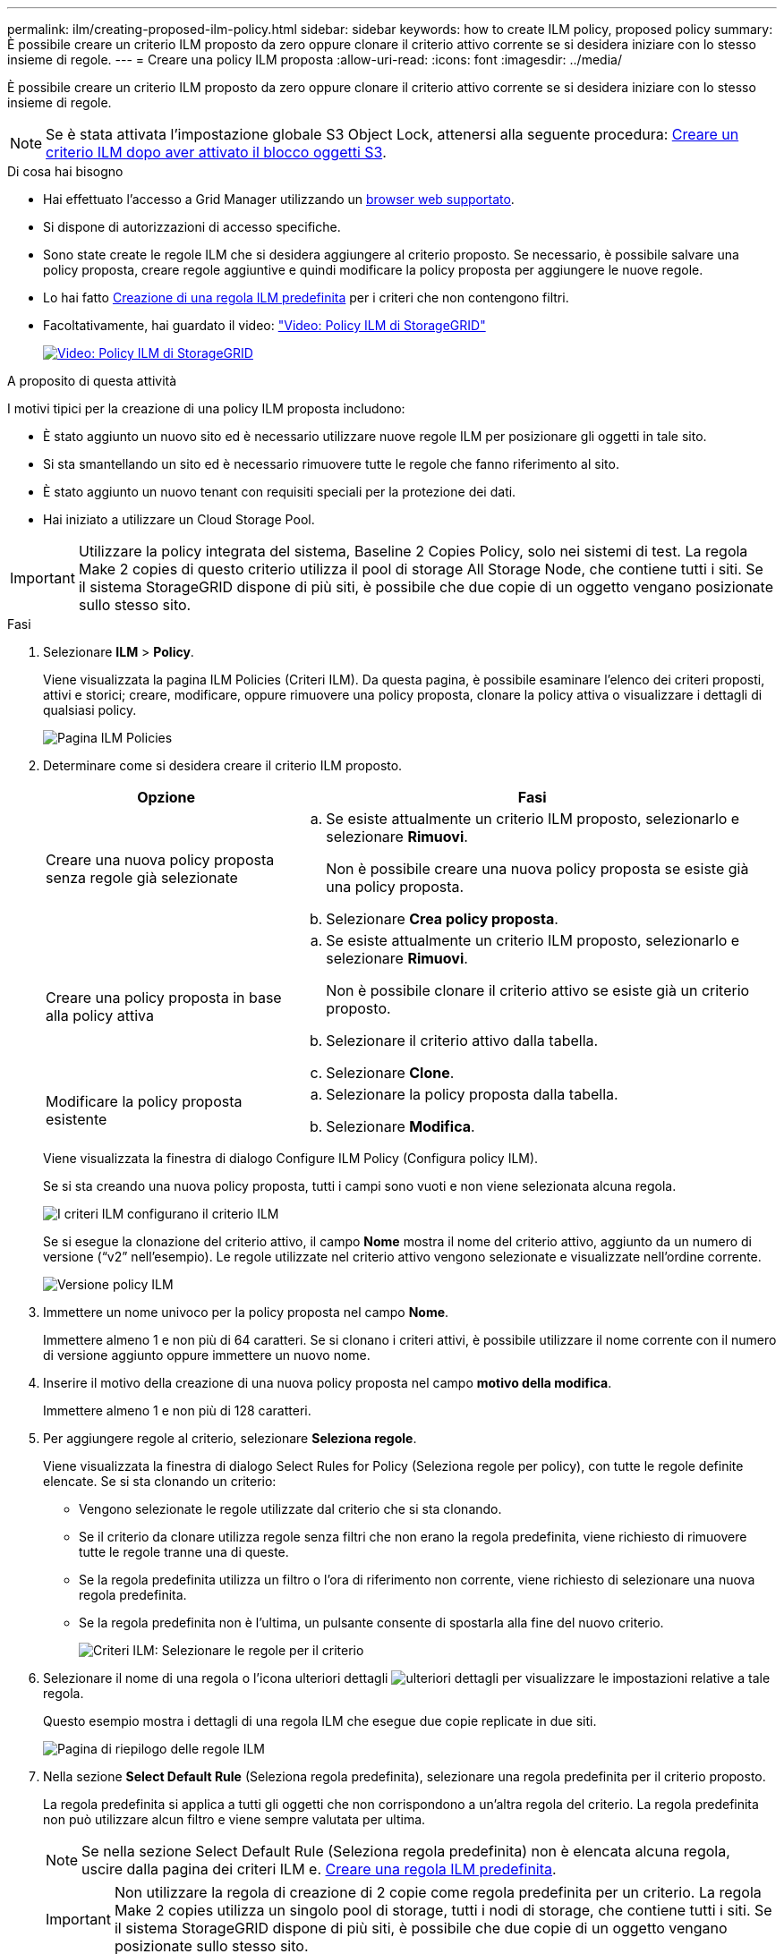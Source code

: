 ---
permalink: ilm/creating-proposed-ilm-policy.html 
sidebar: sidebar 
keywords: how to create ILM policy, proposed policy 
summary: È possibile creare un criterio ILM proposto da zero oppure clonare il criterio attivo corrente se si desidera iniziare con lo stesso insieme di regole. 
---
= Creare una policy ILM proposta
:allow-uri-read: 
:icons: font
:imagesdir: ../media/


[role="lead"]
È possibile creare un criterio ILM proposto da zero oppure clonare il criterio attivo corrente se si desidera iniziare con lo stesso insieme di regole.


NOTE: Se è stata attivata l'impostazione globale S3 Object Lock, attenersi alla seguente procedura: xref:creating-ilm-policy-after-s3-object-lock-is-enabled.adoc[Creare un criterio ILM dopo aver attivato il blocco oggetti S3].

.Di cosa hai bisogno
* Hai effettuato l'accesso a Grid Manager utilizzando un xref:../admin/web-browser-requirements.adoc[browser web supportato].
* Si dispone di autorizzazioni di accesso specifiche.
* Sono state create le regole ILM che si desidera aggiungere al criterio proposto. Se necessario, è possibile salvare una policy proposta, creare regole aggiuntive e quindi modificare la policy proposta per aggiungere le nuove regole.
* Lo hai fatto xref:creating-default-ilm-rule.adoc[Creazione di una regola ILM predefinita] per i criteri che non contengono filtri.
* Facoltativamente, hai guardato il video: https://netapp.hosted.panopto.com/Panopto/Pages/Viewer.aspx?id=c929e94e-353a-4375-b112-acc5013c81c7["Video: Policy ILM di StorageGRID"^]
+
[link=https://netapp.hosted.panopto.com/Panopto/Pages/Viewer.aspx?id=c929e94e-353a-4375-b112-acc5013c81c7]
image::../media/video-screenshot-ilm-policies.png[Video: Policy ILM di StorageGRID]



.A proposito di questa attività
I motivi tipici per la creazione di una policy ILM proposta includono:

* È stato aggiunto un nuovo sito ed è necessario utilizzare nuove regole ILM per posizionare gli oggetti in tale sito.
* Si sta smantellando un sito ed è necessario rimuovere tutte le regole che fanno riferimento al sito.
* È stato aggiunto un nuovo tenant con requisiti speciali per la protezione dei dati.
* Hai iniziato a utilizzare un Cloud Storage Pool.



IMPORTANT: Utilizzare la policy integrata del sistema, Baseline 2 Copies Policy, solo nei sistemi di test. La regola Make 2 copies di questo criterio utilizza il pool di storage All Storage Node, che contiene tutti i siti. Se il sistema StorageGRID dispone di più siti, è possibile che due copie di un oggetto vengano posizionate sullo stesso sito.

.Fasi
. Selezionare *ILM* > *Policy*.
+
Viene visualizzata la pagina ILM Policies (Criteri ILM). Da questa pagina, è possibile esaminare l'elenco dei criteri proposti, attivi e storici; creare, modificare, oppure rimuovere una policy proposta, clonare la policy attiva o visualizzare i dettagli di qualsiasi policy.

+
image::../media/ilm_policies_page.gif[Pagina ILM Policies]

. Determinare come si desidera creare il criterio ILM proposto.
+
[cols="1a,2a"]
|===
| Opzione | Fasi 


 a| 
Creare una nuova policy proposta senza regole già selezionate
 a| 
.. Se esiste attualmente un criterio ILM proposto, selezionarlo e selezionare *Rimuovi*.
+
Non è possibile creare una nuova policy proposta se esiste già una policy proposta.

.. Selezionare *Crea policy proposta*.




 a| 
Creare una policy proposta in base alla policy attiva
 a| 
.. Se esiste attualmente un criterio ILM proposto, selezionarlo e selezionare *Rimuovi*.
+
Non è possibile clonare il criterio attivo se esiste già un criterio proposto.

.. Selezionare il criterio attivo dalla tabella.
.. Selezionare *Clone*.




 a| 
Modificare la policy proposta esistente
 a| 
.. Selezionare la policy proposta dalla tabella.
.. Selezionare *Modifica*.


|===
+
Viene visualizzata la finestra di dialogo Configure ILM Policy (Configura policy ILM).

+
Se si sta creando una nuova policy proposta, tutti i campi sono vuoti e non viene selezionata alcuna regola.

+
image::../media/ilm_policies_configure_ilm_policy.png[I criteri ILM configurano il criterio ILM]

+
Se si esegue la clonazione del criterio attivo, il campo *Nome* mostra il nome del criterio attivo, aggiunto da un numero di versione ("`v2`" nell'esempio). Le regole utilizzate nel criterio attivo vengono selezionate e visualizzate nell'ordine corrente.

+
image::../media/ilm_policies_version.gif[Versione policy ILM]

. Immettere un nome univoco per la policy proposta nel campo *Nome*.
+
Immettere almeno 1 e non più di 64 caratteri. Se si clonano i criteri attivi, è possibile utilizzare il nome corrente con il numero di versione aggiunto oppure immettere un nuovo nome.

. Inserire il motivo della creazione di una nuova policy proposta nel campo *motivo della modifica*.
+
Immettere almeno 1 e non più di 128 caratteri.

. Per aggiungere regole al criterio, selezionare *Seleziona regole*.
+
Viene visualizzata la finestra di dialogo Select Rules for Policy (Seleziona regole per policy), con tutte le regole definite elencate. Se si sta clonando un criterio:

+
** Vengono selezionate le regole utilizzate dal criterio che si sta clonando.
** Se il criterio da clonare utilizza regole senza filtri che non erano la regola predefinita, viene richiesto di rimuovere tutte le regole tranne una di queste.
** Se la regola predefinita utilizza un filtro o l'ora di riferimento non corrente, viene richiesto di selezionare una nuova regola predefinita.
** Se la regola predefinita non è l'ultima, un pulsante consente di spostarla alla fine del nuovo criterio.
+
image::../media/ilm_policies_select_rules_for_policy.png[Criteri ILM: Selezionare le regole per il criterio]



. Selezionare il nome di una regola o l'icona ulteriori dettagli image:../media/icon_nms_more_details.gif["ulteriori dettagli"] per visualizzare le impostazioni relative a tale regola.
+
Questo esempio mostra i dettagli di una regola ILM che esegue due copie replicate in due siti.

+
image::../media/ilm_rule_summary_page.png[Pagina di riepilogo delle regole ILM]

. Nella sezione *Select Default Rule* (Seleziona regola predefinita), selezionare una regola predefinita per il criterio proposto.
+
La regola predefinita si applica a tutti gli oggetti che non corrispondono a un'altra regola del criterio. La regola predefinita non può utilizzare alcun filtro e viene sempre valutata per ultima.

+

NOTE: Se nella sezione Select Default Rule (Seleziona regola predefinita) non è elencata alcuna regola, uscire dalla pagina dei criteri ILM e. xref:creating-default-ilm-rule.adoc[Creare una regola ILM predefinita].

+

IMPORTANT: Non utilizzare la regola di creazione di 2 copie come regola predefinita per un criterio. La regola Make 2 copies utilizza un singolo pool di storage, tutti i nodi di storage, che contiene tutti i siti. Se il sistema StorageGRID dispone di più siti, è possibile che due copie di un oggetto vengano posizionate sullo stesso sito.

. Nella sezione *Seleziona altre regole*, selezionare le altre regole che si desidera includere nel criterio.
+
Le altre regole vengono valutate prima della regola predefinita e devono utilizzare almeno un filtro (account tenant, nome bucket, filtro avanzato o tempo di riferimento non corrente).

. Una volta selezionate le regole, selezionare *Apply* (Applica).
+
Vengono elencate le regole selezionate. La regola predefinita è alla fine, con le altre regole sopra di essa.

+
image::../media/ilm_policies_selected_rules.png[Criteri ILM regole selezionate]

+
[NOTE]
====
Viene visualizzato un avviso se la regola predefinita non conserva gli oggetti per sempre. Quando si attiva questo criterio, è necessario confermare che si desidera che StorageGRID elimini gli oggetti quando sono trascorse le istruzioni di posizionamento per la regola predefinita (a meno che un ciclo di vita del bucket non mantenga gli oggetti più a lungo).

image::../media/ilm_policy_default_rule_not_forever.png[La regola di default del criterio ILM non è mai stata così]

====
. Trascinare e rilasciare le righe per le regole non predefinite per determinare l'ordine in cui verranno valutate queste regole.
+
Non è possibile spostare la regola predefinita.

+

IMPORTANT: Verificare che le regole ILM siano nell'ordine corretto. Una volta attivato il criterio, gli oggetti nuovi ed esistenti vengono valutati dalle regole nell'ordine elencato, iniziando dall'inizio.

. Se necessario, selezionare l'icona di eliminazione image:../media/icon_nms_delete_new.gif["icona elimina"] Per eliminare le regole che non si desidera inserire nel criterio, oppure selezionare *Select Rules* (Seleziona regole) per aggiungere altre regole.
. Al termine, selezionare *Salva*.
+
La pagina delle policy ILM viene aggiornata:

+
** Il criterio salvato viene visualizzato come proposto. Le policy proposte non hanno date di inizio e fine.
** I pulsanti *simulate* e *activate* sono abilitati.
+
image::../media/ilm_policy_proposed_policy_saved.png[Policy ILM proposta policy salvata]



. Passare a. xref:simulating-ilm-policy.adoc[Simulare un criterio ILM].


.Informazioni correlate
* xref:what-ilm-policy-is.adoc[Che cos'è una policy ILM]
* xref:managing-objects-with-s3-object-lock.adoc[Gestire gli oggetti con S3 Object Lock]

